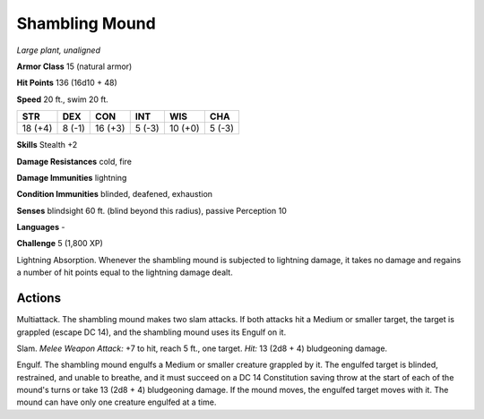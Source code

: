 Shambling Mound
---------------


.. https://stackoverflow.com/questions/11984652/bold-italic-in-restructuredtext

.. raw:: html

   <style type="text/css">
     span.bolditalic {
       font-weight: bold;
       font-style: italic;
     }
   </style>

.. role:: bi
   :class: bolditalic


*Large plant, unaligned*

**Armor Class** 15 (natural armor)

**Hit Points** 136 (16d10 + 48)

**Speed** 20 ft., swim 20 ft.

+-----------+-----------+-----------+-----------+-----------+-----------+
| **STR**   | **DEX**   | **CON**   | **INT**   | **WIS**   | **CHA**   |
+===========+===========+===========+===========+===========+===========+
| 18 (+4)   | 8 (-1)    | 16 (+3)   | 5 (-3)    | 10 (+0)   | 5 (-3)    |
+-----------+-----------+-----------+-----------+-----------+-----------+

**Skills** Stealth +2

**Damage Resistances** cold, fire

**Damage Immunities** lightning

**Condition Immunities** blinded, deafened, exhaustion

**Senses** blindsight 60 ft. (blind beyond this radius), passive
Perception 10

**Languages** -

**Challenge** 5 (1,800 XP)

:bi:`Lightning Absorption`. Whenever the shambling mound is subjected to
lightning damage, it takes no damage and regains a number of hit points
equal to the lightning damage dealt.


Actions
^^^^^^^

:bi:`Multiattack`. The shambling mound makes two slam attacks. If both
attacks hit a Medium or smaller target, the target is grappled (escape
DC 14), and the shambling mound uses its Engulf on it.

:bi:`Slam`. *Melee Weapon Attack:* +7 to hit, reach 5 ft., one target.
*Hit:* 13 (2d8 + 4) bludgeoning damage.

:bi:`Engulf`. The shambling mound engulfs a Medium or smaller creature
grappled by it. The engulfed target is blinded, restrained, and unable
to breathe, and it must succeed on a DC 14 Constitution saving throw at
the start of each of the mound's turns or take 13 (2d8 + 4) bludgeoning
damage. If the mound moves, the engulfed target moves with it. The mound
can have only one creature engulfed at a time.

